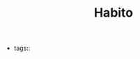 #+TITLE: Habito
#+CREATED: [2020-10-15 Thu 23:20]
#+LAST_MODIFIED: [2020-10-15 Thu 23:20]
#+HUGO_BASE_DIR: ~/Development/matiasfha/braindump.matiashernandez.dev

- tags::
